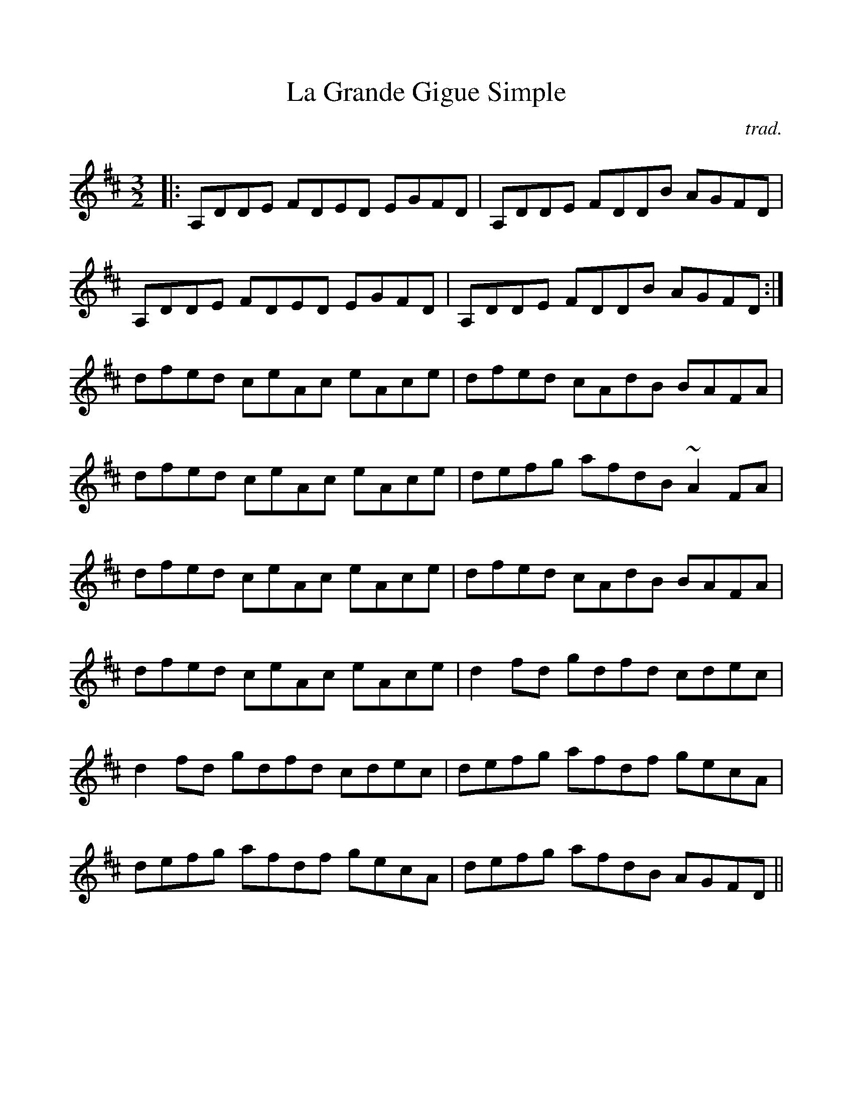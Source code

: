 %Scale the output
%%scale 1.0
%%format dulcimer.fmt
%%titletrim false
% %%header Some header text
% %%footer "Copyright \u00A9 2012 Example of Copyright"
X:1
T:La Grande Gigue Simple
C:trad.
M:3/2
L:1/8
%Q: (beats per measure)
V:1 clef=treble
%%continueall 1
%%partsbox 1
%%writehistory 1
K:D
|: A,DDE FDED EGFD |A,DDE FDDB AGFD | A,DDE FDED EGFD |A,DDE FDDB AGFD :|
dfed ceAc eAce | dfed cAdB BAFA |dfed ceAc eAce |defg afdB ~A2FA |
dfed ceAc eAce | dfed cAdB BAFA |dfed ceAc eAce |d2fd gdfd cdec |
d2fd gdfd cdec |defg afdf gecA |defg afdf gecA |defg afdB AGFD || %%